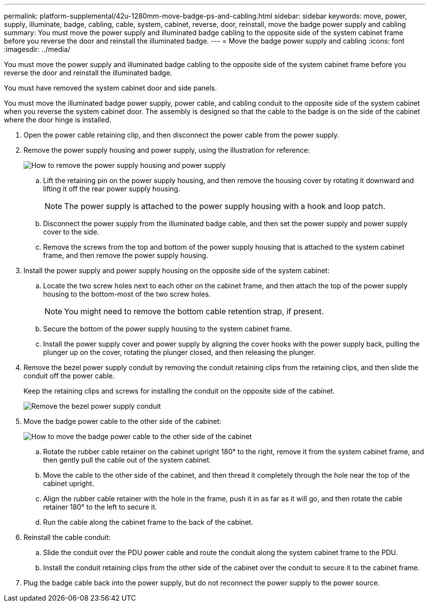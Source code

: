 ---
permalink: platform-supplemental/42u-1280mm-move-badge-ps-and-cabling.html
sidebar: sidebar
keywords: move, power, supply, illuminate, badge, cabling, cable, system, cabinet, reverse, door, reinstall, move the badge power supply and cabling
summary: You must move the power supply and illuminated badge cabling to the opposite side of the system cabinet frame before you reverse the door and reinstall the illuminated badge.
---
= Move the badge power supply and cabling
:icons: font
:imagesdir: ../media/

[.lead]
You must move the power supply and illuminated badge cabling to the opposite side of the system cabinet frame before you reverse the door and reinstall the illuminated badge.

You must have removed the system cabinet door and side panels.

You must move the illuminated badge power supply, power cable, and cabling conduit to the opposite side of the system cabinet when you reverse the system cabinet door. The assembly is designed so that the cable to the badge is on the side of the cabinet where the door hinge is installed.

. Open the power cable retaining clip, and then disconnect the power cable from the power supply.
. Remove the power supply housing and power supply, using the illustration for reference:
+
image::../media/drw_sys_cab_bezel_psu_remove_ozeki.gif[How to remove the power supply housing and power supply]

 .. Lift the retaining pin on the power supply housing, and then remove the housing cover by rotating it downward and lifting it off the rear power supply housing.
+
NOTE: The power supply is attached to the power supply housing with a hook and loop patch.

 .. Disconnect the power supply from the illuminated badge cable, and then set the power supply and power supply cover to the side.
 .. Remove the screws from the top and bottom of the power supply housing that is attached to the system cabinet frame, and then remove the power supply housing.

. Install the power supply and power supply housing on the opposite side of the system cabinet:
 .. Locate the two screw holes next to each other on the cabinet frame, and then attach the top of the power supply housing to the bottom-most of the two screw holes.
+
NOTE: You might need to remove the bottom cable retention strap, if present.

 .. Secure the bottom of the power supply housing to the system cabinet frame.
 .. Install the power supply cover and power supply by aligning the cover hooks with the power supply back, pulling the plunger up on the cover, rotating the plunger closed, and then releasing the plunger.
. Remove the bezel power supply conduit by removing the conduit retaining clips from the retaining clips, and then slide the conduit off the power cable.
+
Keep the retaining clips and screws for installing the conduit on the opposite side of the cabinet.
+
image::../media/drw_sys_cab_bezel_power_conduit_ozeki.gif[Remove the bezel power supply conduit]

. Move the badge power cable to the other side of the cabinet:
+
image::../media/drw_sys_cab_bezel_power_cable_move.gif[How to move the badge power cable to the other side of the cabinet]

 .. Rotate the rubber cable retainer on the cabinet upright 180° to the right, remove it from the system cabinet frame, and then gently pull the cable out of the system cabinet.
 .. Move the cable to the other side of the cabinet, and then thread it completely through the hole near the top of the cabinet upright.
 .. Align the rubber cable retainer with the hole in the frame, push it in as far as it will go, and then rotate the cable retainer 180° to the left to secure it.
 .. Run the cable along the cabinet frame to the back of the cabinet.

. Reinstall the cable conduit:
 .. Slide the conduit over the PDU power cable and route the conduit along the system cabinet frame to the PDU.
 .. Install the conduit retaining clips from the other side of the cabinet over the conduit to secure it to the cabinet frame.
. Plug the badge cable back into the power supply, but do not reconnect the power supply to the power source.
